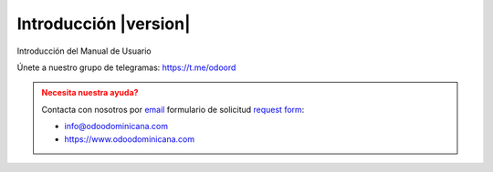 .. _index:

==================================
Introducción |version| 
==================================

Introducción del Manual de Usuario

Únete a nuestro grupo de telegramas: https://t.me/odoord

.. admonition:: Necesita nuestra ayuda?
   :class: warning

   Contacta con nosotros por `email <mailto:info@odoodominicana.com>`__ formulario de solicitud `request form <https://odoodominicana.com/page/website.contactus>`__:

   * info@odoodominicana.com
   * https://www.odoodominicana.com